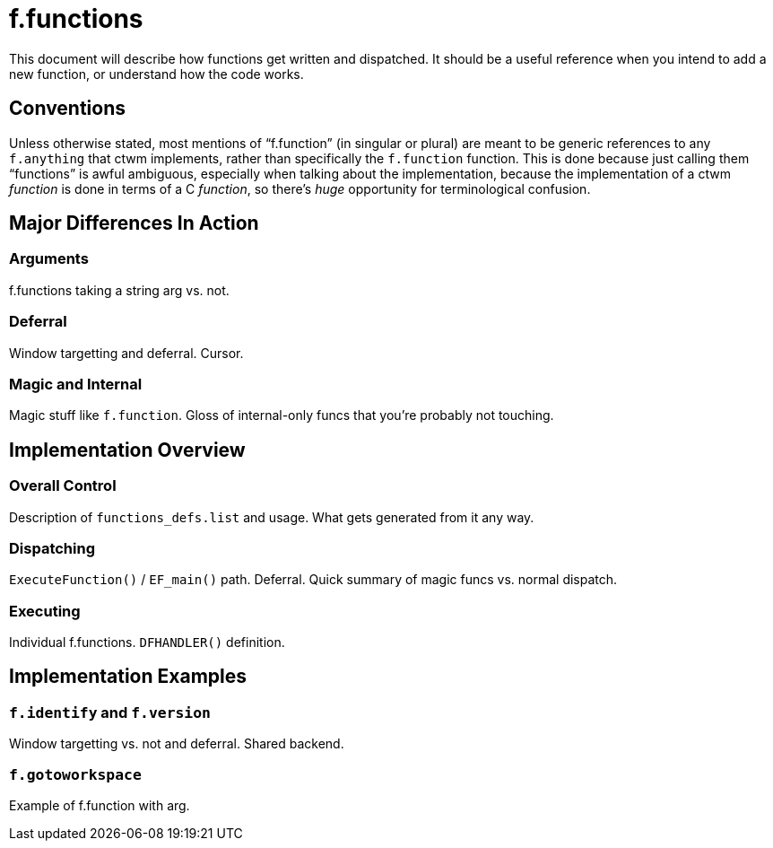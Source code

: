 = f.functions

This document will describe how functions get written and dispatched.  It
should be a useful reference when you intend to add a new function, or
understand how the code works.


== Conventions

Unless otherwise stated, most mentions of "`f.function`" (in singular or
plural) are meant to be generic references to any `f.anything` that ctwm
implements, rather than specifically the `f.function` function.  This is
done because just calling them "`functions`" is awful ambiguous,
especially when talking about the implementation, because the
implementation of a ctwm _function_ is done in terms of a C _function_,
so there's _huge_ opportunity for terminological confusion.


== Major Differences In Action

=== Arguments

f.functions taking a string arg vs. not.

=== Deferral

Window targetting and deferral.  Cursor.

=== Magic and Internal

Magic stuff like `f.function`.  Gloss of internal-only funcs that you're
probably not touching.


== Implementation Overview

=== Overall Control

Description of `functions_defs.list` and usage.  What gets generated from
it any way.

=== Dispatching

`ExecuteFunction()` / `EF_main()` path.  Deferral.  Quick summary of
magic funcs vs.  normal dispatch.

=== Executing

Individual f.functions.  `DFHANDLER()` definition.


== Implementation Examples

=== `f.identify` and `f.version`

Window targetting vs. not and deferral.  Shared backend.

=== `f.gotoworkspace`

Example of f.function with arg.
